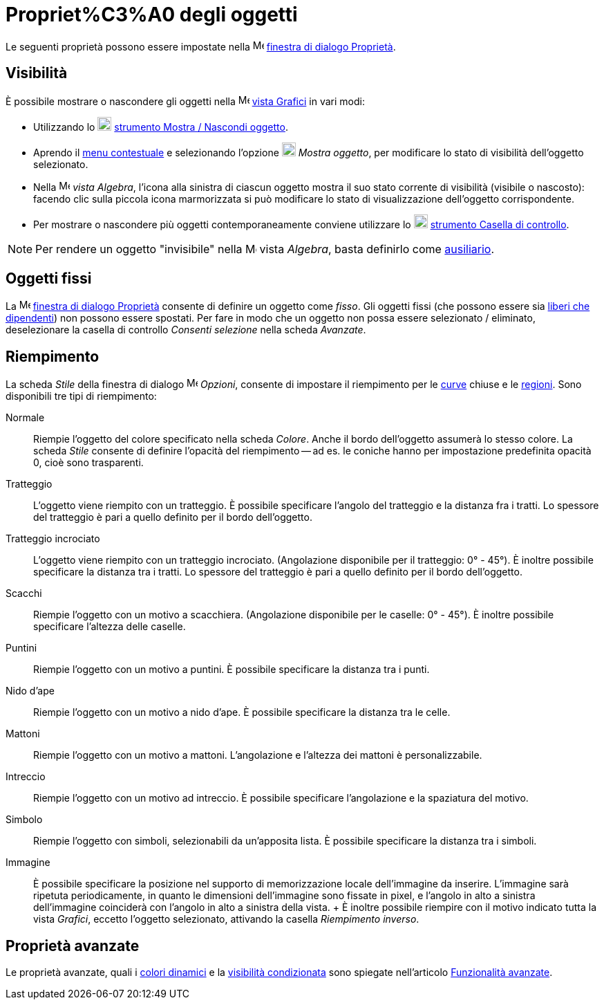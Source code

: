 = Propriet%C3%A0 degli oggetti

Le seguenti proprietà possono essere impostate nella
image:16px-Menu-options.svg.png[Menu-options.svg,width=16,height=16]
xref:/Finestra_di_dialogo_Propriet%C3%A0.adoc[finestra di dialogo Proprietà].

== [#Visibilit.C3.A0]#Visibilità#

È possibile mostrare o nascondere gli oggetti nella image:16px-Menu_view_graphics.svg.png[Menu view
graphics.svg,width=16,height=16] xref:/Vista_Grafici.adoc[vista Grafici] in vari modi:

* Utilizzando lo image:20px-Mode_showhideobject.svg.png[Mode showhideobject.svg,width=20,height=20]
xref:/tools/Strumento_Mostra_Nascondi_oggetto.adoc[strumento Mostra / Nascondi oggetto].
* Aprendo il xref:/Menu_contestuale.adoc[menu contestuale] e selezionando l'opzione
image:20px-Mode_showhideobject.svg.png[Mode showhideobject.svg,width=20,height=20] _Mostra oggetto_, per modificare lo
stato di visibilità dell'oggetto selezionato.
* Nella image:16px-Menu_view_algebra.svg.png[Menu view algebra.svg,width=16,height=16] _vista Algebra_, l'icona alla
sinistra di ciascun oggetto mostra il suo stato corrente di visibilità (visibile o nascosto): facendo clic sulla piccola
icona marmorizzata si può modificare lo stato di visualizzazione dell'oggetto corrispondente.
* Per mostrare o nascondere più oggetti contemporaneamente conviene utilizzare lo
image:20px-Mode_showcheckbox.svg.png[Mode showcheckbox.svg,width=20,height=20]
xref:/tools/Strumento_Casella_di_controllo.adoc[strumento Casella di controllo].

[NOTE]
====

Per rendere un oggetto "invisibile" nella image:16px-Menu_view_algebra.svg.png[Menu view algebra.svg,width=16,height=16]
vista _Algebra_, basta definirlo come xref:/Oggetti_liberi_dipendenti_e_ausiliari.adoc[ausiliario].

====

== [#Oggetti_fissi]#Oggetti fissi#

La image:16px-Menu-options.svg.png[Menu-options.svg,width=16,height=16]
xref:/Finestra_di_dialogo_Propriet%C3%A0.adoc[finestra di dialogo Proprietà] consente di definire un oggetto come
_fisso_. Gli oggetti fissi (che possono essere sia xref:/Oggetti_liberi_dipendenti_e_ausiliari.adoc[liberi che
dipendenti]) non possono essere spostati. Per fare in modo che un oggetto non possa essere selezionato / eliminato,
deselezionare la casella di controllo _Consenti selezione_ nella scheda _Avanzate_.

== [#Riempimento]#Riempimento#

La scheda _Stile_ della finestra di dialogo image:16px-Menu-options.svg.png[Menu-options.svg,width=16,height=16]
_Opzioni_, consente di impostare il riempimento per le xref:/Curve.adoc[curve] chiuse e le
xref:/Oggetti_geometrici.adoc[regioni]. Sono disponibili tre tipi di riempimento:

Normale::
  Riempie l'oggetto del colore specificato nella scheda _Colore_. Anche il bordo dell'oggetto assumerà lo stesso colore.
  La scheda _Stile_ consente di definire l'opacità del riempimento -- ad es. le coniche hanno per impostazione
  predefinita opacità 0, cioè sono trasparenti.
Tratteggio::
  L'oggetto viene riempito con un tratteggio. È possibile specificare l'angolo del tratteggio e la distanza fra i
  tratti. Lo spessore del tratteggio è pari a quello definito per il bordo dell'oggetto.
Tratteggio incrociato::
  L'oggetto viene riempito con un tratteggio incrociato. (Angolazione disponibile per il tratteggio: 0° - 45°). È
  inoltre possibile specificare la distanza tra i tratti. Lo spessore del tratteggio è pari a quello definito per il
  bordo dell'oggetto.
Scacchi::
  Riempie l'oggetto con un motivo a scacchiera. (Angolazione disponibile per le caselle: 0° - 45°). È inoltre possibile
  specificare l'altezza delle caselle.
Puntini::
  Riempie l'oggetto con un motivo a puntini. È possibile specificare la distanza tra i punti.
Nido d'ape::
  Riempie l'oggetto con un motivo a nido d'ape. È possibile specificare la distanza tra le celle.
Mattoni::
  Riempie l'oggetto con un motivo a mattoni. L'angolazione e l'altezza dei mattoni è personalizzabile.
Intreccio::
  Riempie l'oggetto con un motivo ad intreccio. È possibile specificare l'angolazione e la spaziatura del motivo.
Simbolo::
  Riempie l'oggetto con simboli, selezionabili da un'apposita lista. È possibile specificare la distanza tra i simboli.
Immagine::
  È possibile specificare la posizione nel supporto di memorizzazione locale dell'immagine da inserire. L'immagine sarà
  ripetuta periodicamente, in quanto le dimensioni dell'immagine sono fissate in pixel, e l'angolo in alto a sinistra
  dell'immagine coinciderà con l'angolo in alto a sinistra della vista.
  +
  È inoltre possibile riempire con il motivo indicato tutta la vista _Grafici_, eccetto l'oggetto selezionato, attivando
  la casella _Riempimento inverso_.

== [#Propriet.C3.A0_avanzate]#Proprietà avanzate#

Le proprietà avanzate, quali i xref:/Colori_dinamici.adoc[colori dinamici] e la
xref:/Visibilit%C3%A0_condizionata.adoc[visibilità condizionata] sono spiegate nell'articolo
xref:/Funzionalit%C3%A0_avanzate.adoc[Funzionalità avanzate].
